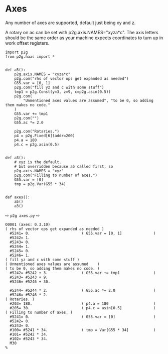 * Axes
:PROPERTIES:
:CUSTOM_ID: axes
:END:  

Any number of axes are supported, default just being xy and z.
# 
A rotary on ac can be set with p2g.axis.NAMES="xyza*c".
The axis letters should be the same order as your machine expects
coordinates to turn up in work offset registers.

#+name: axes1
#+begin_src python -i  :results output :exports both  :python poetry run p2g   -
import p2g
from p2g.haas import *


def a5():
    p2g.axis.NAMES = "xyza*c"
    p2g.com("rhs of vector ops get expanded as needed")
    G55.var = [0, 1]
    p2g.com("fill yz and c with some stuff")
    tmp1 = p2g.Const(y=3, z=9, c=p2g.asin(0.5))
    p2g.com(
        "Unmentioned axes values are assumed", "to be 0, so adding them makes no code."
    )
    G55.var += tmp1
    p2g.com("")
    G55.ac *= 2.0

    p2g.com("Rotaries.")
    p4 = p2g.Fixed[6](addr=200)
    p4.a = 180
    p4.c = p2g.asin(0.5)


def a3():
    # xyz is the default.
    # but overridden because a5 called first, so
    p2g.axis.NAMES = "xyz"
    p2g.com("Filling to number of axes.")
    G55.var = [0]
    tmp = p2g.Var(G55 * 34)


def axes():
    a5()
    a3()
#+end_src     
⇨ ~p2g axes.py~ ⇨
#+results: axes1
#+begin_example
O0001 (axes: 0.3.10)
( rhs of vector ops get expanded as needed )
  #5241= 0.                       ( G55.var = [0, 1]              )
  #5242= 1.
  #5243= 0.
  #5244= 1.
  #5245= 0.
  #5246= 1.
( fill yz and c with some stuff )
( Unmentioned axes values are assumed    )
( to be 0, so adding them makes no code. )
  #5242= #5242 + 3.               ( G55.var += tmp1               )
  #5243= #5243 + 9.
  #5246= #5246 + 30.

  #5244= #5244 * 2.               ( G55.ac *= 2.0                 )
  #5246= #5246 * 2.
( Rotaries. )
  #203= 180.                      ( p4.a = 180                    )
  #205= 30.                       ( p4.c = asin[0.5]              )
( Filling to number of axes. )
  #5241= 0.                       ( G55.var = [0]                 )
  #5242= 0.
  #5243= 0.
  #100= #5241 * 34.               ( tmp = Var[G55 * 34]           )
  #101= #5242 * 34.
  #102= #5243 * 34.
  M30
%
#+end_example



